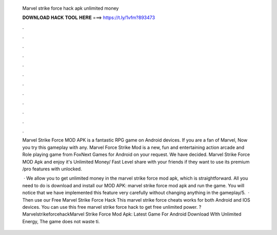   Marvel strike force hack apk unlimited money
  
  
  
  𝐃𝐎𝐖𝐍𝐋𝐎𝐀𝐃 𝐇𝐀𝐂𝐊 𝐓𝐎𝐎𝐋 𝐇𝐄𝐑𝐄 ===> https://t.ly/1vfm?893473
  
  
  
  .
  
  
  
  .
  
  
  
  .
  
  
  
  .
  
  
  
  .
  
  
  
  .
  
  
  
  .
  
  
  
  .
  
  
  
  .
  
  
  
  .
  
  
  
  .
  
  
  
  .
  
  Marvel Strike Force MOD APK is a fantastic RPG game on Android devices. If you are a fan of Marvel, Now you try this gameplay with any. Marvel Force Strike Mod is a new, fun and entertaining action arcade and Role playing game from FoxNext Games for Android on your request. We have decided. Marvel Strike Force MOD Apk and enjoy it's Unlimited Money/ Fast Level share with your friends if they want to use its premium /pro features with unlocked.
  
   · We allow you to get unlimited money in the marvel strike force mod apk, which is straightforward. All you need to do is download and install our MOD APK: marvel strike force mod apk and run the game. You will notice that we have implemented this feature very carefully without changing anything in the gameplay/5.  · Then use our Free Marvel Strike Force Hack This marvel strike force cheats works for both Android and IOS devices. You can use this free marvel strike force hack to get free unlimited power. ?MarvelstrikeforcehackMarvel Strike Force Mod Apk: Latest Game For Android Download WIth Unlimited Energy, The game does not waste ti.
